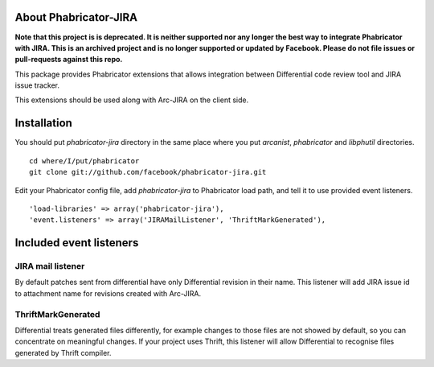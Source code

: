 ========================
 About Phabricator-JIRA
========================

**Note that this project is is deprecated. It is neither supported nor any longer the best way to integrate Phabricator with JIRA. This is an archived project and is no longer supported or updated by Facebook. Please do not file issues or pull-requests against this repo.**

This package provides Phabricator extensions that allows integration between
Differential code review tool and JIRA issue tracker.

This extensions should be used along with Arc-JIRA on the client side.

==============
 Installation
==============

You should put `phabricator-jira` directory in the same place where you put
`arcanist`, `phabricator` and `libphutil` directories.
::

  cd where/I/put/phabricator
  git clone git://github.com/facebook/phabricator-jira.git

Edit your Phabricator config file, add `phabricator-jira` to Phabricator load
path, and tell it to use provided event listeners.
::

  'load-libraries' => array('phabricator-jira'),
  'event.listeners' => array('JIRAMailListener', 'ThriftMarkGenerated'),

==========================
 Included event listeners
==========================

JIRA mail listener
==================

By default patches sent from differential have only Differential revision in
their name.  This listener will add JIRA issue id to attachment name for
revisions created with Arc-JIRA.

ThriftMarkGenerated
===================

Differential treats generated files differently, for example changes to those
files are not showed by default, so you can concentrate on meaningful changes.
If your project uses Thrift, this listener will allow Differential to recognise
files generated by Thrift compiler.
